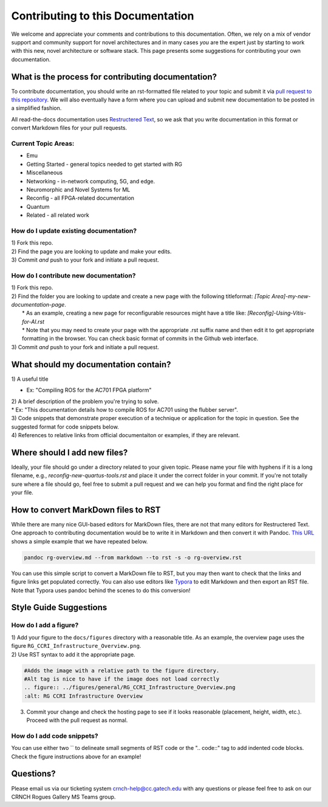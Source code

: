 Contributing to this Documentation
==================================

We welcome and appreciate your comments and contributions to this documentation. Often, we rely on a mix of vendor support and community support for novel architectures and in many cases *you* are the expert just by starting to work with this new, novel architecture or software stack. This page presents some suggestions for contributing your own documentation. 

What is the process for contributing documentation?
########
To contribute documentation, you should write an rst-formatted file related to your topic and submit it via `pull request to this repository <https://docs.github.com/en/github/collaborating-with-pull-requests/proposing-changes-to-your-work-with-pull-requests/creating-a-pull-request>`_. We will also eventually have a form where you can upload and submit new documentation to be posted in a simplified fashion.

All read-the-docs documentation uses `Restructered Text <https://sublime-and-sphinx-guide.readthedocs.io/en/latest/glossary_terms.html#term-rst>`_, so we ask that you write documentation in this format or convert Markdown files for your pull requests. 

Current Topic Areas:
------------

-  Emu
-  Getting Started - general topics needed to get started with RG
-  Miscellaneous
-  Networking - in-network computing, 5G, and edge.
-  Neuromorphic and Novel Systems for ML
-  Reconfig - all FPGA-related documentation
-  Quantum
-  Related - all related work

How do I update existing documentation?
---------------------------------------

| 1) Fork this repo. 
| 2) Find the page you are looking to update and make your edits.
| 3) Commit *and* push to your fork and initiate a pull request. 

How do I contribute new documentation?
--------------------------------------

| 1) Fork this repo. 
| 2) Find the folder you are looking to update and create a new page
  with the following titleformat: *[Topic
  Area]-my-new-documentation-page*. 
|  \* As an example, creating a new page for reconfigurable resources
  might have a title like: *[Reconfig]-Using-Vitis-for-AI.rst*
|  \* Note that you may need to create your page with the appropriate
  .rst suffix name and then edit it to get appropriate
  formatting in the browser. You can check basic format of commits in the Github web interface.
| 3) Commit *and* push to your fork and initiate a pull request. 

What should my documentation contain?
########

| 1) A useful title
* Ex: "Compiling ROS for the AC701 FPGA platform"
| 2) A brief description of the problem you're trying to solve.
| \* Ex: "This documentation details how to compile ROS for AC701 using the flubber server".
| 3) Code snippets that demonstrate proper execution of a technique or application for the topic in question. See the suggested format for code snippets below.
| 4) References to relative links from official documentaiton or examples, if they are relevant.

Where should I add new files?
########
Ideally, your file should go under a directory related to your given topic. Please name your file with hyphens if it is a long filename, e.g., `reconfig-new-quartus-tools.rst` and place it under the correct folder in your commit. If you're not totally sure where a file should go, feel free to submit a pull request and we can help you format and find the right place for your file. 

How to convert MarkDown files to RST
########
While there are many nice GUI-based editors for MarkDown files, there are not that many editors for Restructered Text. One approach to contributing documentation would be to write it in Markdown and then convert it with Pandoc. `This URL <https://avilpage.com/2014/11/pandoc-best-way-to-convert-markdown-to.html>`_ shows a simple example that we have repeated below. 

.. code:: 

  pandoc rg-overview.md --from markdown --to rst -s -o rg-overview.rst

You can use this simple script to convert a MarkDown file to RST, but you may then want to check that the links and figure links get populated correctly. You can also use editors like `Typora <https://typora.io/>`_ to edit Markdown and then export an RST file. Note that Typora uses pandoc behind the scenes to do this conversion!


Style Guide Suggestions
#######################

How do I add a figure?
----------------------

| 1) Add your figure to the ``docs/figures`` directory with a reasonable title. As an example, the overview page uses the figure  ``RG_CCRI_Infrastructure_Overview.png``. 
| 2) Use RST syntax to add it the appropriate page. 

.. code:: 

   #Adds the image with a relative path to the figure directory.
   #Alt tag is nice to have if the image does not load correctly
   .. figure:: ../figures/general/RG_CCRI_Infrastructure_Overview.png
   :alt: RG CCRI Infrastructure Overview
   
3) Commit your change and check the hosting page to see if it looks reasonable (placement, height, width, etc.). Proceed with the pull request as normal.

How do I add code snippets?
----------------------

You can use either two `` to delineate small segments of RST code or the ".. code::" tag to add indented code blocks. Check the figure instructions above for an example!

Questions?
##########
Please email us via our ticketing system crnch-help@cc.gatech.edu with any questions or please feel free to ask on our CRNCH Rogues Gallery MS Teams
group.

